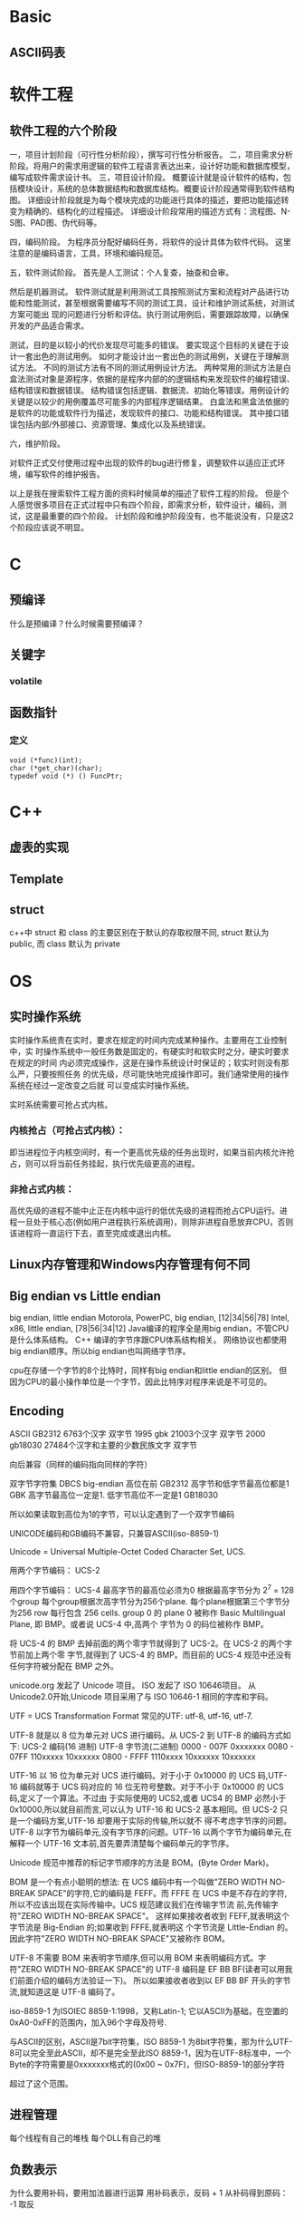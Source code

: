 
* Basic
** ASCII码表
* 软件工程
** 软件工程的六个阶段
一，项目计划阶段（可行性分析阶段），撰写可行性分析报告。
二，项目需求分析阶段。将用户的需求用逻辑的软件工程语言表达出来，设计好功能和数据库模型，编写成软件需求设计书。
三，项目设计阶段。
概要设计就是设计软件的结构，包括模块设计，系统的总体数据结构和数据库结构。概要设计阶段通常得到软件结构图。
详细设计阶段就是为每个模块完成的功能进行具体的描述，要把功能描述转变为精确的、结构化的过程描述。
详细设计阶段常用的描述方式有：流程图、N-S图、PAD图、伪代码等。

四，编码阶段。
为程序员分配好编码任务，将软件的设计具体为软件代码。
这里注意的是编码语言，工具，环境和编码规范。

五，软件测试阶段。
首先是人工测试：个人复查，抽查和会审。

然后是机器测试。
软件测试就是利用测试工具按照测试方案和流程对产品进行功能和性能测试，甚至根据需要编写不同的测试工具，设计和维护测试系统，对测试方案可能出
现的问题进行分析和评估。执行测试用例后，需要跟踪故障，以确保开发的产品适合需求。

测试，目的是以较小的代价发现尽可能多的错误。
要实现这个目标的关键在于设计一套出色的测试用例。
如何才能设计出一套出色的测试用例，关键在于理解测试方法。
不同的测试方法有不同的测试用例设计方法。
两种常用的测试方法是白盒法测试对象是源程序，依据的是程序内部的的逻辑结构来发现软件的编程错误、结构错误和数据错误。
结构错误包括逻辑、数据流、初始化等错误。用例设计的关键是以较少的用例覆盖尽可能多的内部程序逻辑结果。
白盒法和黑盒法依据的是软件的功能或软件行为描述，发现软件的接口、功能和结构错误。
其中接口错误包括内部/外部接口、资源管理、集成化以及系统错误。

六，维护阶段。

对软件正式交付使用过程中出现的软件的bug进行修复，调整软件以适应正式环境，编写软件的维护报告。

以上是我在搜索软件工程方面的资料时候简单的描述了软件工程的阶段。
但是个人感觉很多项目在正式过程中只有四个阶段，即需求分析，软件设计，编码，测试，这是最重要的四个阶段。
计划阶段和维护阶段没有，也不能说没有，只是这2个阶段应该说不明显。
* C
** 预编译
什么是预编译？什么时候需要预编译？
** 关键字
*** volatile
** 函数指针
*** 定义
: void (*func)(int);
: char (*get_char)(char);
: typedef void (*) () FuncPtr;
* C++
** 虚表的实现
** Template
** struct
c++中 struct 和 class 的主要区别在于默认的存取权限不同,
struct 默认为 public, 而 class 默认为 private
* OS
** 实时操作系统
实时操作系统贵在实时，要求在规定的时间内完成某种操作。主要用在工业控制中，实
时操作系统中一般任务数是固定的，有硬实时和软实时之分，硬实时要求在规定的时间
内必须完成操作，这是在操作系统设计时保证的；软实时则没有那么严，只要按照任务
的优先级，尽可能快地完成操作即可。我们通常使用的操作系统在经过一定改变之后就
可以变成实时操作系统。

实时系统需要可抢占式内核。
*** 内核抢占（可抢占式内核）：
即当进程位于内核空间时，有一个更高优先级的任务出现时，如果当前内核允许抢占，则可以将当前任务挂起，执行优先级更高的进程。
*** 非抢占式内核：
高优先级的进程不能中止正在内核中运行的低优先级的进程而抢占CPU运行。进程一旦处于核心态(例如用户进程执行系统调用)，则除非进程自愿放弃CPU，否则该进程将一直运行下去，直至完成或退出内核。
** Linux内存管理和Windows内存管理有何不同
** Big endian vs Little endian
big endian, little endian
Motorola, PowerPC, big endian, [12|34|56|78]
Intel, x86, little endian, [78|56|34|12]
Java编译的程序全是用big endian，不管CPU是什么体系结构。
C++ 编译的字节序跟CPU体系结构相关。
网络协议也都使用big endian顺序。所以big endian也叫网络字节序。

cpu在存储一个字节的8个比特时，同样有big endian和little endian的区别。
但因为CPU的最小操作单位是一个字节，因此比特序对程序来说是不可见的。
** Encoding
ASCII 
GB2312 6763个汉字 双字节
1995 gbk 21003个汉字 双字节
2000 gb18030 27484个汉字和主要的少数民族文字 双字节


向后兼容（同样的编码指向同样的字符）

双字节字符集 DBCS big-endian 高位在前
GB2312 高字节和低字节最高位都是1
GBK   高字节最高位一定是1. 低字节高位不一定是1
GB18030

所以如果读取到高位为1的字节，可以认定遇到了一个双字节编码

UNICODE编码和GB编码不兼容，只兼容ASCII(iso-8859-1)

Unicode = Universal Multiple-Octet Coded Character Set, UCS.

用两个字节编码： UCS-2

用四个字节编码： UCS-4 最高字节的最高位必须为0
根据最高字节分为 2^7 = 128 个group
每个group根据次高字节分为256个plane.
每个plane根据第三个字节分为256 row
每行包含 256 cells.
group 0 的 plane 0 被称作 Basic Multilingual Plane, 即 BMP。或者说 UCS-4 中,高两个
字节为 0 的码位被称作 BMP。

将 UCS-4 的 BMP 去掉前面的两个零字节就得到了 UCS-2。在 UCS-2 的两个字节前加上两个零
字节,就得到了 UCS-4 的 BMP。而目前的 UCS-4 规范中还没有任何字符被分配在 BMP 之外。

unicode.org 发起了 Unicode 项目。 ISO 发起了 ISO 10646项目。
从 Unicode2.0开始,Unicode 项目采用了与 ISO 10646-1 相同的字库和字码。

UTF = UCS Transformation Format
常见的UTF: utf-8, utf-16, utf-7.

UTF-8 就是以 8 位为单元对 UCS 进行编码。从 UCS-2 到 UTF-8 的编码方式如下:
UCS-2 编码(16 进制) UTF-8 字节流(二进制)
0000 - 007F 0xxxxxxx
0080 - 07FF 110xxxxx 10xxxxxx
0800 - FFFF 1110xxxx 10xxxxxx 10xxxxxx

UTF-16 以 16 位为单元对 UCS 进行编码。对于小于 0x10000 的 UCS 码,UTF-16 编码就等于
UCS 码对应的 16 位无符号整数。对于不小于 0x10000 的 UCS 码,定义了一个算法。不过由
于实际使用的 UCS2,或者 UCS4 的 BMP 必然小于 0x10000,所以就目前而言,可以认为 UTF-16
和 UCS-2 基本相同。但 UCS-2 只是一个编码方案,UTF-16 却要用于实际的传输,所以就不
得不考虑字节序的问题。
UTF-8 以字节为编码单元,没有字节序的问题。UTF-16 以两个字节为编码单元,在解释一个
UTF-16 文本前,首先要弄清楚每个编码单元的字节序。

Unicode 规范中推荐的标记字节顺序的方法是 BOM。(Byte Order Mark)。

BOM 是一个有点小聪明的想法:
在 UCS 编码中有一个叫做"ZERO WIDTH NO-BREAK SPACE"的字符,它的编码是 FEFF。而 FFFE
在 UCS 中是不存在的字符,所以不应该出现在实际传输中。UCS 规范建议我们在传输字节流
前,先传输字符"ZERO WIDTH NO-BREAK SPACE"。
这样如果接收者收到 FEFF,就表明这个字节流是 Big-Endian 的;如果收到 FFFE,就表明这
个字节流是 Little-Endian 的。因此字符"ZERO WIDTH NO-BREAK SPACE"又被称作 BOM。

UTF-8 不需要 BOM 来表明字节顺序,但可以用 BOM 来表明编码方式。字符"ZERO WIDTH
NO-BREAK SPACE"的 UTF-8 编码是 EF BB BF(读者可以用我们前面介绍的编码方法验证一下)。
所以如果接收者收到以 EF BB BF 开头的字节流,就知道这是 UTF-8 编码了。

iso-8859-1 为ISOIEC 8859-1:1998，又称Latin-1;
它以ASCII为基础，在空置的0xA0-0xFF的范围内，加入96个字母及符号.

与ASCII的区别，ASCII是7bit字符集，ISO 8859-1 为8bit字符集，那为什么UTF-8可以完全至此ASCII，却不是完全至此ISO 8859-1，因为在UTF-8标准中，一个Byte的字符需要是0xxxxxxx格式的(0x00 ~ 0x7F)，但ISO-8859-1的部分字符

超过了这个范围。
** 进程管理
每个线程有自己的堆栈
每个DLL有自己的堆
** 负数表示
为什么要用补码，要用加法器进行运算
用补码表示，反码 + 1
从补码得到原码： -1 取反
** 内存对齐
** Unix进程和线程编程
编写一 unix 程序,防止僵尸进程的出现.
*** 进程间通信
1. 消息通信，以消息为单位进行通信
2. 管道通信，以自然字符流进行写入/读出
3. 低级通信一般通过变量和数组来通信
* 数据库
** 存储过程
* 算法
** find repeat in array
* 网络
* 云计算
** 定义
云计算是一种按使用量进行付费的模式，这种模式提供可用的、便捷的、按需的网络访问，使用可配置的计算资源共享池，共享池的资源包括网络、服务器、存储、应用软件、服务等，这些资源能够通过云计算平台快速提供给客户，只需投入很少的管理工作，或与服务供应商进行很少的交互。
—— NIST(美国国家标准与技术研究院)

云计算被称为是继大型计算机、个人计算机、互联网之后的第四次IT产业革命。
** 服务模式
*** SaaS (Software as a Service)
软件即服务
*** PaaS (Platform as a Service)
平台即服务，包含开发环境、编程语言、编译、测试、部署工具等，比如GAE。
*** IaaS (Infrastructure as a Service)
基础架构即服务，提供虚拟机、云存储等服务。最有名的服务提供商是Amazon.
** Hadoop
而Hadoop是Apache基金会下的一款开源软件，它实现了包括分布式文件系统和MapReduce框架在内的云计算软件平台的基础架构，并且在其上整合了包括数据库、云计算管理、数据仓储等一系列平台，其已成为工业界和学术界进行云计算应用和研究的标准平台。
如果对Hadoop进行严格定义，那么Hadoop是一种针对大数据处理和分析的开源分布式计算平台，是一个基于Java的开源软件架构，运行分布的、数据密集型应用。
*** Modules
**** Hadoop common
The common utilities that support the other Hadoop modules.
**** Hadoop Distributed File System (HDFS)
**** Hadoop YARN
A framework for job scheduling and cluster resource management.
**** Hadoop MapReduce
A YARN-based system for parallel processing of large data sets.
* research
面向 Internet 的时序数据快速分发技术研究
1)互联网资源组织和分配模型。
提出互联网资源的动态分配和组织模型，改善了服务的可用性。

优选服务结点：节点的服务类型和抗耗能力。
组织模型：以某种图组织，某种算法路由。

2)基于二分匹配的请求匹配算法。
定义了最优吞吐量调度问题,提出基于最大二分匹配的请求匹配算法 BBS,
达到了提高带宽利用率,改善传输吞吐量的目标。

3) 时序约束下快速分发的服务调度算法。
提出了分布式的服务调度算法 DSF,达到了在更好地满足时序约束的前提下加速数据分发的目标。
根据数据块的紧急程度和被需要的程度定义紧急块，
优先发送紧急块给后续最优服务能力的结点。

4) 功能可扩展的 P2P 模拟器设计。
设计和实现了功能上易于扩展的 P2P 流媒体模拟器 EPSS。通过清晰的模块划分和可扩展设
计,EPSS 不仅能支持时序数据分发中请求匹配技术和服务调度技术的研究,还能
方便地通过扩展以支持 overlay 构建技术的研究和网络动态环境的仿真。

5) 基于 iVCE 平台的应用验证。
PaaS模式的云计算平台，提供Owlet应用开发语言和编译环境。
定义角色Requestor和Provider，部署了流媒体应用。
综合应用了BBS请求端调度算法和DSF服务端调度算法。
* To understand
1. 68

